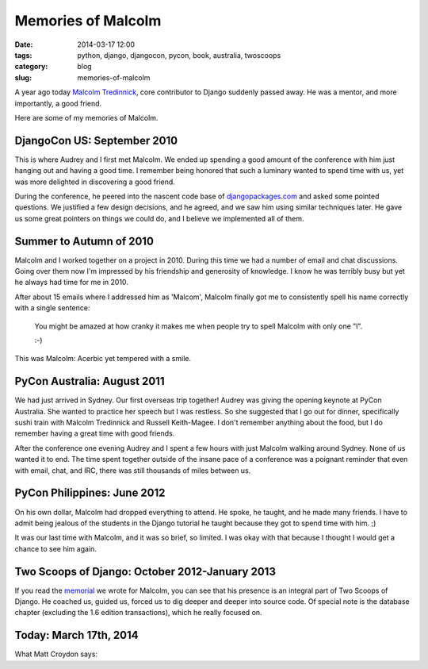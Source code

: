 =====================================
Memories of Malcolm
=====================================

:date: 2014-03-17 12:00
:tags: python, django, djangocon, pycon, book, australia, twoscoops
:category: blog
:slug: memories-of-malcolm

A year ago today `Malcolm Tredinnick`_, core contributor to Django suddenly passed away. He was a mentor, and more importantly, a good friend.

Here are some of my memories of Malcolm.

.. _`Malcolm Tredinnick`: http://about.me/malcolmt
.. _memorial: http://twoscoopspress.com/pages/malcolm-tredinnick-memorial
.. _book: http://twoscoopspress.com/products/two-scoops-of-django-1-6
.. _`indie publishing site`: http://twoscoopspress.com/


DjangoCon US: September 2010
=============================

This is where Audrey and I first met Malcolm. We ended up spending a good amount of the conference with him just hanging out and having a good time. I remember being honored that such a luminary wanted to spend time with us, yet was more delighted in discovering a good friend.

During the conference, he peered into the nascent code base of `djangopackages.com`_ and asked some pointed questions. We justified a few design decisions, and he agreed, and we saw him using similar techniques later. He gave us some great pointers on things we could do, and I believe we implemented all of them.

.. _`djangopackages.com`: https://www.djangopackages.com

Summer to Autumn of 2010
=========================

Malcolm and I worked together on a project in 2010. During this time we had a number of email and chat discussions. Going over them now I'm impressed by his friendship and generosity of knowledge. I know he was terribly busy but yet he always had time for me in 2010.

After about 15 emails where I addressed him as 'Malcom', Malcolm finally got me to consistently spell his name correctly with a single sentence:

    You might be amazed at how cranky it makes me when people try to spell Malcolm with only one "l".
    
    :-)

This was Malcolm: Acerbic yet tempered with a smile.

PyCon Australia: August 2011
============================

We had just arrived in Sydney. Our first overseas trip together! Audrey was giving the opening keynote at PyCon Australia. She wanted to practice her speech but I was restless. So she suggested that I go out for dinner, specifically sushi train with Malcolm Tredinnick and Russell Keith-Magee. I don't remember anything about the food, but I do remember having a great time with good friends.

After the conference one evening Audrey and I spent a few hours with just Malcolm walking around Sydney. None of us wanted it to end. The time spent together outside of the insane pace of a conference was a poignant reminder that even with email, chat, and IRC, there was still thousands of miles between us. 

PyCon Philippines: June 2012
============================

On his own dollar, Malcolm had dropped everything to attend. He spoke, he taught, and he made many friends. I have to admit being jealous of the students in the Django tutorial he taught because they got to spend time with him. ;)

It was our last time with Malcolm, and it was so brief, so limited. I was okay with that because I thought I would get a chance to see him again.

Two Scoops of Django: October 2012-January 2013
==================================================

If you read the memorial_ we wrote for Malcolm, you can see that his presence is an integral part of Two Scoops of Django. He coached us, guided us, forced us to dig deeper and deeper into source code. Of special note is the database chapter (excluding the 1.6 edition transactions), which he really focused on.

.. _`Two Scoops of Django`: http://twoscoopspress.com/products/two-scoops-of-django-1-6

Today: March 17th, 2014
=======================

What Matt Croydon says:

.. raw:: html

    <blockquote class="twitter-tweet" lang="en"><p>Celebrate the life of <a href="https://twitter.com/malcolmt">@malcolmt</a> today: be nice to someone, help someone learn something, and push some code. Tomorrow: repeat.</p>&mdash; Matt Croydon (@mc) <a href="https://twitter.com/mc/statuses/314013575406571520">March 19, 2013</a></blockquote>
    <script async src="//platform.twitter.com/widgets.js" charset="utf-8"></script>